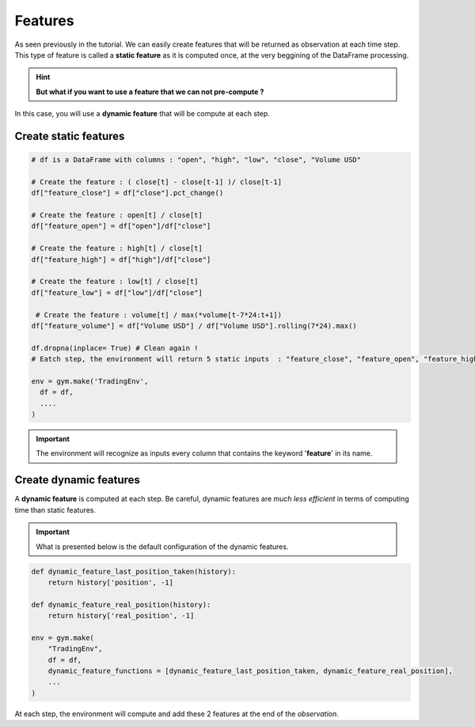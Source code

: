 Features
========

As seen previously in the tutorial. We can easily create features that will be returned as observation at each time step.
This type of feature is called a **static feature** as it is computed once, at the very beggining of the DataFrame processing.

.. hint::

    **But what if you want to use a feature that we can not pre-compute ?**

In this case, you will use a **dynamic feature** that will be compute at each step. 

Create static features
----------------------

.. code-block:: python

  # df is a DataFrame with columns : "open", "high", "low", "close", "Volume USD"
  
  # Create the feature : ( close[t] - close[t-1] )/ close[t-1]
  df["feature_close"] = df["close"].pct_change() 
  
  # Create the feature : open[t] / close[t]
  df["feature_open"] = df["open"]/df["close"]
  
  # Create the feature : high[t] / close[t]
  df["feature_high"] = df["high"]/df["close"]
  
  # Create the feature : low[t] / close[t]
  df["feature_low"] = df["low"]/df["close"]
  
   # Create the feature : volume[t] / max(*volume[t-7*24:t+1])
  df["feature_volume"] = df["Volume USD"] / df["Volume USD"].rolling(7*24).max()
  
  df.dropna(inplace= True) # Clean again !
  # Eatch step, the environment will return 5 static inputs  : "feature_close", "feature_open", "feature_high", "feature_low", "feature_volume"

  env = gym.make('TradingEnv',
    df = df,
    ....
  )


.. important::

  The environment will recognize as inputs every column that contains the keyword '**feature**' in its name.

Create dynamic features
-----------------------

A **dynamic feature** is computed at each step. Be careful, dynamic features are *much less efficient* in terms of computing time than static features.

.. important::

    What is presented below is the default configuration of the dynamic features.

.. code-block:: python

    def dynamic_feature_last_position_taken(history):
        return history['position', -1]

    def dynamic_feature_real_position(history):
        return history['real_position', -1]
  
    env = gym.make(
        "TradingEnv",
        df = df,
        dynamic_feature_functions = [dynamic_feature_last_position_taken, dynamic_feature_real_position],
        ...
    )

At each step, the environment will compute and add these 2 features at the end of the *observation*.


